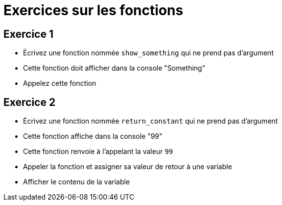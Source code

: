 = Exercices sur les fonctions

== Exercice 1

- Écrivez une fonction nommée `show_something` qui ne prend pas d'argument
- Cette fonction doit afficher dans la console "Something"
- Appelez cette fonction

== Exercice 2

- Écrivez une fonction nommée `return_constant` qui ne prend pas d'argument
- Cette fonction affiche dans la console "99"
- Cette fonction renvoie à l'appelant la valeur `99`
- Appeler la fonction et assigner sa valeur de retour à une variable
- Afficher le contenu de la variable

